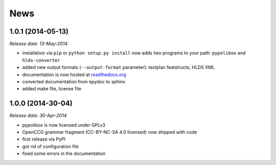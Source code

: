 .. This is your project NEWS file which will contain the release notes.
.. Example: http://www.python.org/download/releases/2.6/NEWS.txt
.. The content of this file, along with README.rst, will appear in your
.. project's PyPI page.

News
====

1.0.1 (2014-05-13)
------------------

*Release date: 13-May-2014*

* installation via ``pip`` or ``python setup.py install`` now adds two programs
  to your path: ``pypolibox`` and ``hlds-converter``
* added new output formats (``--output-format`` parameter):
  textplan featstructs, HLDS XML
* documentation is now hosted at `readthedocs.org <http://pypolibox.readthedocs.org>`_
* converted documentation from epydoc to sphinx
* added make file, license file


1.0.0 (2014-30-04)
------------------

*Release date: 30-Apr-2014*

* pypolibox is now licensed under GPLv3
* OpenCCG grammar fragment (CC-BY-NC-SA 4.0 licensed) now shipped with code
* first release via PyPI
* got rid of configuration file
* fixed some errors in the documentation
